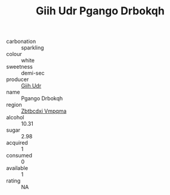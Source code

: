 :PROPERTIES:
:ID:                     575fa7b1-4824-493c-815b-213e0c9a68ca
:END:
#+TITLE: Giih Udr Pgango Drbokqh 

- carbonation :: sparkling
- colour :: white
- sweetness :: demi-sec
- producer :: [[id:38c8ce93-379c-4645-b249-23775ff51477][Giih Udr]]
- name :: Pgango Drbokqh
- region :: [[id:08e83ce7-812d-40f4-9921-107786a1b0fe][Zbtbcdxi Vmpqma]]
- alcohol :: 10.31
- sugar :: 2.98
- acquired :: 1
- consumed :: 0
- available :: 1
- rating :: NA



